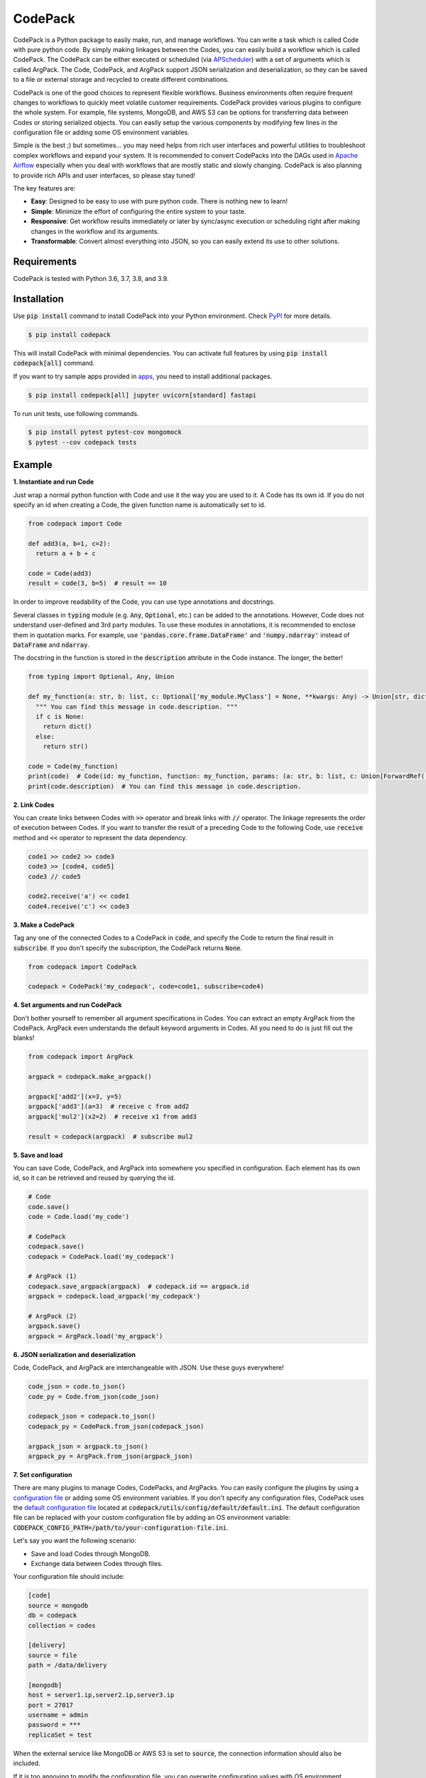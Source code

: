 ========
CodePack
========

.. image:: https://github.com/ihnokim/codepack/workflows/Test/badge.svg?event=push&branch=master
  :target: https://github.com/ihnokim/codepack/actions?query=workflow%3ATest+event%3Apush+branch%3Amaster
  :alt: Test Status
.. image:: https://coveralls.io/repos/github/ihnokim/codepack/badge.svg
  :target: https://coveralls.io/github/ihnokim/codepack
  :alt: Code Coverage
.. image:: https://img.shields.io/pypi/v/codepack
  :target: https://pypi.org/project/codepack/
  :alt: PyPI - Package Version
.. image:: https://img.shields.io/pypi/pyversions/codepack
  :target: https://pypi.org/project/codepack/
  :alt: PyPI - Python Version

CodePack is a Python package to easily make, run, and manage workflows.
You can write a task which is called Code with pure python code.
By simply making linkages between the Codes, you can easily build a workflow which is called CodePack.
The CodePack can be either executed or scheduled
(via `APScheduler <https://apscheduler.readthedocs.io/en/master/?badge=latest>`_)
with a set of arguments which is called ArgPack.
The Code, CodePack, and ArgPack support JSON serialization and deserialization,
so they can be saved to a file or external storage and recycled to create different combinations.

CodePack is one of the good choices to represent flexible workflows.
Business environments often require frequent changes to workflows to quickly meet volatile customer requirements.
CodePack provides various plugins to configure the whole system.
For example, file systems, MongoDB, and AWS S3 can be options
for transferring data between Codes or storing serialized objects.
You can easily setup the various components by modifying few lines in the configuration file
or adding some OS environment variables.

Simple is the best ;) but sometimes...
you may need helps from rich user interfaces and powerful utilities
to troubleshoot complex workflows and expand your system.
It is recommended to convert CodePacks
into the DAGs used in `Apache Airflow <https://airflow.apache.org/docs/apache-airflow/stable/>`_
especially when you deal with workflows that are mostly static and slowly changing.
CodePack is also planning to provide rich APIs and user interfaces, so please stay tuned!

The key features are:

- **Easy**: Designed to be easy to use with pure python code. There is nothing new to learn!
- **Simple**: Minimize the effort of configuring the entire system to your taste.
- **Responsive**: Get workflow results immediately or later by sync/async execution or scheduling
  right after making changes in the workflow and its arguments.
- **Transformable**: Convert almost everything into JSON, so you can easily extend its use to other solutions.

Requirements
------------

CodePack is tested with Python 3.6, 3.7, 3.8, and 3.9.

Installation
------------

Use :code:`pip install` command to install CodePack into your Python environment.
Check `PyPI <https://pypi.org/project/codepack/>`_ for more details.

.. code-block::

  $ pip install codepack

This will install CodePack with minimal dependencies.
You can activate full features by using :code:`pip install codepack[all]` command.

If you want to try sample apps provided in `apps <https://github.com/ihnokim/codepack/tree/master/apps>`_,
you need to install additional packages.

.. code-block::

  $ pip install codepack[all] jupyter uvicorn[standard] fastapi

To run unit tests, use following commands.

.. code-block::

  $ pip install pytest pytest-cov mongomock
  $ pytest --cov codepack tests

Example
-------

**1. Instantiate and run Code**

Just wrap a normal python function with Code and use it the way you are used to it.
A Code has its own id.
If you do not specify an id when creating a Code,
the given function name is automatically set to id.

.. code-block:: python

  from codepack import Code

  def add3(a, b=1, c=2):
    return a + b + c

  code = Code(add3)
  result = code(3, b=5)  # result == 10

In order to improve readability of the Code, you can use type annotations and docstrings.

Several classes in :code:`typing` module (e.g. :code:`Any`, :code:`Optional`, etc.) can be added to the annotations.
However, Code does not understand user-defined and 3rd party modules.
To use these modules in annotations, it is recommended to enclose them in quotation marks.
For example, use :code:`'pandas.core.frame.DataFrame'` and :code:`'numpy.ndarray'` instead of
:code:`DataFrame` and :code:`ndarray`.

The docstring in the function is stored in the :code:`description` attribute in the Code instance.
The longer, the better!

.. code-block:: python

  from typing import Optional, Any, Union

  def my_function(a: str, b: list, c: Optional['my_module.MyClass'] = None, **kwargs: Any) -> Union[str, dict]:
    """ You can find this message in code.description. """
    if c is None:
      return dict()
    else:
      return str()

  code = Code(my_function)
  print(code)  # Code(id: my_function, function: my_function, params: (a: str, b: list, c: Union[ForwardRef('my_module.MyClass'), NoneType] = None, **kwargs: Any) -> Union[str, dict], receive: {})
  print(code.description)  # You can find this message in code.description.

**2. Link Codes**

You can create links between Codes with :code:`>>` operator and break links with :code:`//` operator.
The linkage represents the order of execution between Codes.
If you want to transfer the result of a preceding Code to the following Code,
use :code:`receive` method and :code:`<<` operator to represent the data dependency.

.. code-block:: python

  code1 >> code2 >> code3
  code3 >> [code4, code5]
  code3 // code5

  code2.receive('a') << code1
  code4.receive('c') << code3

**3. Make a CodePack**

Tag any one of the connected Codes to a CodePack in :code:`code`,
and specify the Code to return the final result in :code:`subscribe`.
If you don't specify the subscription, the CodePack returns :code:`None`.

.. code-block:: python

  from codepack import CodePack

  codepack = CodePack('my_codepack', code=code1, subscribe=code4)

**4. Set arguments and run CodePack**

Don't bother yourself to remember all argument specifications in Codes.
You can extract an empty ArgPack from the CodePack.
ArgPack even understands the default keyword arguments in Codes.
All you need to do is just fill out the blanks!

.. code-block:: python

  from codepack import ArgPack

  argpack = codepack.make_argpack()

  argpack['add2'](x=3, y=5)
  argpack['add3'](a=3)  # receive c from add2
  argpack['mul2'](x2=2)  # receive x1 from add3

  result = codepack(argpack)  # subscribe mul2

**5. Save and load**

You can save Code, CodePack, and ArgPack into somewhere you specified in configuration.
Each element has its own id, so it can be retrieved and reused by querying the id.

.. code-block:: python

  # Code
  code.save()
  code = Code.load('my_code')

  # CodePack
  codepack.save()
  codepack = CodePack.load('my_codepack')

  # ArgPack (1)
  codepack.save_argpack(argpack)  # codepack.id == argpack.id
  argpack = codepack.load_argpack('my_codepack')

  # ArgPack (2)
  argpack.save()
  argpack = ArgPack.load('my_argpack')

**6. JSON serialization and deserialization**

Code, CodePack, and ArgPack are interchangeable with JSON.
Use these guys everywhere!

.. code-block:: python

  code_json = code.to_json()
  code_py = Code.from_json(code_json)

  codepack_json = codepack.to_json()
  codepack_py = CodePack.from_json(codepack_json)

  argpack_json = argpack.to_json()
  argpack_py = ArgPack.from_json(argpack_json)

**7. Set configuration**

There are many plugins to manage Codes, CodePacks, and ArgPacks.
You can easily configure the plugins by using a
`configuration file <https://github.com/ihnokim/codepack/blob/master/config/sample.ini>`_
or adding some OS environment variables.
If you don't specify any configuration files,
CodePack uses the
`default configuration file <https://github.com/ihnokim/codepack/blob/master/codepack/utils/config/default/default.ini>`_
located at :code:`codepack/utils/config/default/default.ini`.
The default configuration file can be replaced with your custom configuration file
by adding an OS environment variable: :code:`CODEPACK_CONFIG_PATH=/path/to/your-configuration-file.ini`.

Let's say you want the following scenario:

- Save and load Codes through MongoDB.
- Exchange data between Codes through files.

Your configuration file should include:

.. code-block::

  [code]
  source = mongodb
  db = codepack
  collection = codes

  [delivery]
  source = file
  path = /data/delivery

  [mongodb]
  host = server1.ip,server2.ip,server3.ip
  port = 27017
  username = admin
  password = ***
  replicaSet = test

When the external service like MongoDB or AWS S3 is set to :code:`source`,
the connection information should also be included.

If it is too annoying to modify the configuration file,
you can overwrite configuration values with OS environment variables:
:code:`CODEPACK__<SECTION>__<KEY>=<VALUE>`.
For example, if the IP address of the MongoDB has changed to localhost,
set :code:`CODEPACK__MONGODB__HOST=localhost`.

The configuration is accessible from code via :code:`Config` and :code:`Default` classes.

.. code-block:: python

  from codepack import Config, Default
  from codepack.interfaces import MongoDB

  config = Config()
  mongodb_config = config.get_config('mongodb')
  mongodb = MongoDB(mongodb_config)
  document = mongodb.test_db.test_collection.find_one({'_id': 'test'})

  code_storage_service = Default.get_service('code', 'storage_service')
  delivery_service = Default.get_service('delivery', 'delivery_service')
  scheduler = Default.get_scheduler()
  logger = Default.get_logger()

If the default configuration bothers you, pass :code:`default=False` to :code:`get_config`.

.. code-block:: python

  import os

  os.environ['CODEPACK__SSH__CUSTOM_KEY'] = 'custom_value'
  config.get_config('ssh')  # {'ssh_host': 'localhost', 'ssh_port': '22', 'custom_key': 'custom_value'}
  config.get_config('ssh', default=False)  # {'custom_key': 'custom_value'}
  os.environ.pop('CODEPACK__SSH__CUSTOM_KEY', None)
  config.get_config('ssh', default=False)  # {}

**8. To use in other machines...**

A Code should be executable in isolated environments different from where it was created.
In order to avoid the python package dependency issue,
put import statements into the function.

.. code-block:: python

  def calc_numpy_array_sum(x):
    import numpy as np
    return np.sum(np.array(x))

This little trick is very important when setting up distributed systems
where each Code in a CodePack runs on a different machine.

**9. The other features**

For more information on schedulers, asynchronous workers, APIs, and other features,
please see Documentation and `Github <https://github.com/ihnokim/codepack>`_.

Source code
-----------

The source can be browsed at `Github <https://github.com/ihnokim/codepack>`_.

Contributing
------------

Want to help CodePack?
Feel free to use `Issues <https://github.com/ihnokim/codepack/issues>`_
and `Discussions <https://github.com/ihnokim/codepack/discussions>`_ to unleash your imagination!

License
-------

This project is licensed under the terms of the MIT license.
